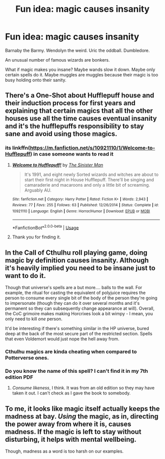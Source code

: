 #+TITLE: Fun idea: magic causes insanity

* Fun idea: magic causes insanity
:PROPERTIES:
:Author: IrvingMintumble
:Score: 8
:DateUnix: 1566107811.0
:DateShort: 2019-Aug-18
:END:
Barnaby the Barmy. Wendolyn the weird. Uric the oddball. Dumbledore.

An unusual number of famous wizards are bonkers.

What if magic makes you insane? Maybe wands slow it down. Maybe only certain spells do it. Maybe muggles are muggles because their magic is too busy holding onto their sanity.


** There's a One-Shot about Hufflepuff house and their induction process for first years and explaining that certain magics that all the other houses use all the time causes eventual insanity and it's the hufflepuffs responsibility to stay sane and avoid using those magics.
:PROPERTIES:
:Author: Faeriniel
:Score: 7
:DateUnix: 1566123807.0
:DateShort: 2019-Aug-18
:END:

*** its linkffn([[https://m.fanfiction.net/s/10921110/1/Welcome-to-Hufflepuff]]) in case someone wants to read it
:PROPERTIES:
:Author: natus92
:Score: 2
:DateUnix: 1566174585.0
:DateShort: 2019-Aug-19
:END:

**** [[https://www.fanfiction.net/s/10921110/1/][*/Welcome to Hufflepuff!/*]] by [[https://www.fanfiction.net/u/4788805/The-Sinister-Man][/The Sinister Man/]]

#+begin_quote
  It's 1991, and eight newly Sorted wizards and witches are about to start their first night in House Hufflepuff. There'll be singing and camaraderie and macaroons and only a little bit of screaming. Arguably AU.
#+end_quote

^{/Site/:} ^{fanfiction.net} ^{*|*} ^{/Category/:} ^{Harry} ^{Potter} ^{*|*} ^{/Rated/:} ^{Fiction} ^{K+} ^{*|*} ^{/Words/:} ^{2,943} ^{*|*} ^{/Reviews/:} ^{77} ^{*|*} ^{/Favs/:} ^{255} ^{*|*} ^{/Follows/:} ^{63} ^{*|*} ^{/Published/:} ^{12/26/2014} ^{*|*} ^{/Status/:} ^{Complete} ^{*|*} ^{/id/:} ^{10921110} ^{*|*} ^{/Language/:} ^{English} ^{*|*} ^{/Genre/:} ^{Horror/Humor} ^{*|*} ^{/Download/:} ^{[[http://www.ff2ebook.com/old/ffn-bot/index.php?id=10921110&source=ff&filetype=epub][EPUB]]} ^{or} ^{[[http://www.ff2ebook.com/old/ffn-bot/index.php?id=10921110&source=ff&filetype=mobi][MOBI]]}

--------------

*FanfictionBot*^{2.0.0-beta} | [[https://github.com/tusing/reddit-ffn-bot/wiki/Usage][Usage]]
:PROPERTIES:
:Author: FanfictionBot
:Score: 2
:DateUnix: 1566174625.0
:DateShort: 2019-Aug-19
:END:


**** Thank you for finding it.
:PROPERTIES:
:Author: Faeriniel
:Score: 2
:DateUnix: 1566180132.0
:DateShort: 2019-Aug-19
:END:


** In the Call of Cthulhu roll playing game, doing magic by definition causes insanity. Although it's heavily implied you need to be insane just to want to do it.

Though that universe's spells are a but more.... balls to the wall. For example, the ritual for casting the equivalent of polyjuice requires the person to consume every single bit of the body of the person they're going to impersonate (though they can do it over several months and it's permanent so they can subsequently change appearance at will). Overall, the CoC grimoire makes making Horcrixes look a bit wimpy - I mean, you only need to kill /one/ person.

It'd be interesting if there's something similar in the HP universe, bured deep at the back of the most secure part of the restricted section. Spells that even Voldemort would just nope the hell away from.
:PROPERTIES:
:Author: Madeline_Basset
:Score: 3
:DateUnix: 1566117297.0
:DateShort: 2019-Aug-18
:END:

*** Cthulhu magics are kinda cheating when compared to Potterverse ones.
:PROPERTIES:
:Author: will1707
:Score: 1
:DateUnix: 1566138472.0
:DateShort: 2019-Aug-18
:END:


*** Do you know the name of this spell? I can't find it in my 7th edition PDF
:PROPERTIES:
:Author: IrvingMintumble
:Score: 1
:DateUnix: 1566184538.0
:DateShort: 2019-Aug-19
:END:

**** /Consume likeness/, I think. It was from an old edition so they may have taken it out. I can't check as I gave the book to somebody.
:PROPERTIES:
:Author: Madeline_Basset
:Score: 2
:DateUnix: 1566201860.0
:DateShort: 2019-Aug-19
:END:


** To me, it looks like magic itself actually keeps the madness at bay. /Using/ the magic, as in, directing the power away from where it is, causes madness. If the magic is left to stay without disturbing, it helps with mental wellbeing.

Though, madness as a word is too harsh on our examples.
:PROPERTIES:
:Author: rosemarjoram
:Score: 0
:DateUnix: 1566113191.0
:DateShort: 2019-Aug-18
:END:
